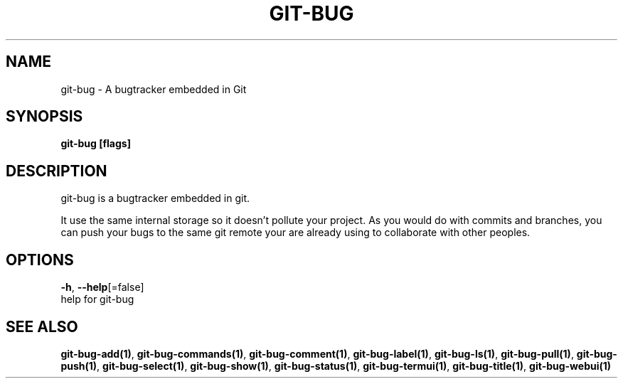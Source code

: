 .TH "GIT-BUG" "1" "Sep 2018" "Generated from git-bug's source code" "" 
.nh
.ad l


.SH NAME
.PP
git\-bug \- A bugtracker embedded in Git


.SH SYNOPSIS
.PP
\fBgit\-bug [flags]\fP


.SH DESCRIPTION
.PP
git\-bug is a bugtracker embedded in git.

.PP
It use the same internal storage so it doesn't pollute your project. As you would do with commits and branches, you can push your bugs to the same git remote your are already using to collaborate with other peoples.


.SH OPTIONS
.PP
\fB\-h\fP, \fB\-\-help\fP[=false]
    help for git\-bug


.SH SEE ALSO
.PP
\fBgit\-bug\-add(1)\fP, \fBgit\-bug\-commands(1)\fP, \fBgit\-bug\-comment(1)\fP, \fBgit\-bug\-label(1)\fP, \fBgit\-bug\-ls(1)\fP, \fBgit\-bug\-pull(1)\fP, \fBgit\-bug\-push(1)\fP, \fBgit\-bug\-select(1)\fP, \fBgit\-bug\-show(1)\fP, \fBgit\-bug\-status(1)\fP, \fBgit\-bug\-termui(1)\fP, \fBgit\-bug\-title(1)\fP, \fBgit\-bug\-webui(1)\fP
